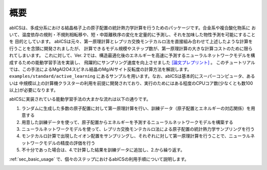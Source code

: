 .. pyMC documentation master file, created by
   sphinx-quickstart on Wed Jul 31 13:13:22 2019.
   You can adapt this file completely to your liking, but it should at least
   contain the root `toctree` directive.

概要
------------------------------------------
abICSは、多成分系における結晶格子上の原子配置の統計熱力学計算を行うためのパッケージです。合金系や複合酸化物系に
おいて、温度依存の規則・不規則相転移や、短・中距離秩序の変化を定量的に予測し、それを加味した物性予測を可能にすることを
目的としています。
abICSは元々、第一原理計算とレプリカ交換モンテカルロ法を直接組み合わせて上述したような計算を行うことを念頭に開発されましたが、
計算できるモデル規模やステップ数が、第一原理計算の大きな計算コストのために限られてしまいます。
これに対して、Ver. 2では、構造最適化後のエネルギーを高速に予測するニューラルネットワークモデルを構成するための能動学習手法を実装し、
飛躍的にサンプリング速度を向上させました `[論文プレプリント] <https://arxiv.org/abs/2008.02572>`_ 。
このチュートリアルでは、この手法によるMgAl2O4スピネル結晶のMg/Alサイト反転度の計算方法を解説します。
``examples/standard/active_learning`` にあるサンプルを用います。なお、abICSは基本的にスーパーコンピュータ、あるいは
中規模以上の計算機クラスターの利用を前提に開発されており、実行のためにはある程度のCPUコア数(少なくとも数100以上)が必要になります。


abICSに実装されている能動学習手法の大まかな流れは以下の通りです。

1. ランダムに生成した多数の原子配置に対して第一原理計算を行い、訓練データ（原子配置とエネルギーの対応関係）を用意する
2. 用意した訓練データを使って、原子配置からエネルギーを予測するニューラルネットワークモデルを構築する
3. ニューラルネットワークモデルを使って、レプリカ交換モンテカルロ法による原子配置の統計熱力学サンプリングを行う
4. モンテカルロ計算で出現したイオン配置をサンプリングし、それぞれに対して第一原理計算を行うことで、ニューラルネットワークモデルの精度の評価を行う
5. 不十分であった場合は、4.で計算した結果を訓練データに追加し、2.から繰り返す。

:ref:`sec_basic_usage` で、個々のステップにおけるabICSの利用手順について説明します。

.. image:: ../../../image/schmatic_AR.png
   :width: 800px
   :align: center


